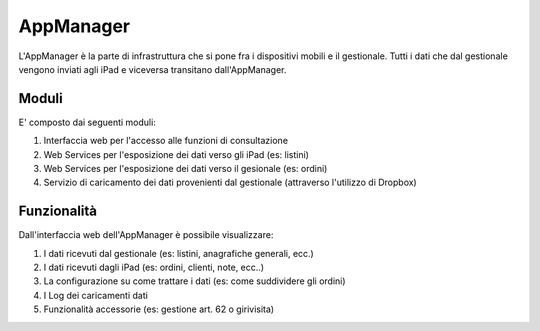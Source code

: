AppManager
===========

L'AppManager è la parte di infrastruttura che si pone fra i dispositivi mobili e il gestionale. 
Tutti i dati che dal gestionale vengono inviati agli iPad e viceversa transitano dall'AppManager.

Moduli
~~~~~~

E' composto dai seguenti moduli:

1. Interfaccia web per l'accesso alle funzioni di consultazione
2. Web Services per l'esposizione dei dati verso gli iPad (es: listini)
3. Web Services per l'esposizione dei dati verso il gesionale (es: ordini)
4. Servizio di caricamento dei dati provenienti dal gestionale (attraverso l'utilizzo di Dropbox)

Funzionalità
~~~~~~~~~~~~

Dall'interfaccia web dell'AppManager è possibile visualizzare:

1. I dati ricevuti dal gestionale (es: listini, anagrafiche generali, ecc.)
2. I dati ricevuti dagli iPad (es: ordini, clienti, note, ecc..)
3. La configurazione su come trattare i dati (es: come suddividere gli ordini)
4. I Log dei caricamenti dati
5. Funzionalità accessorie (es: gestione art. 62 o girivisita)

